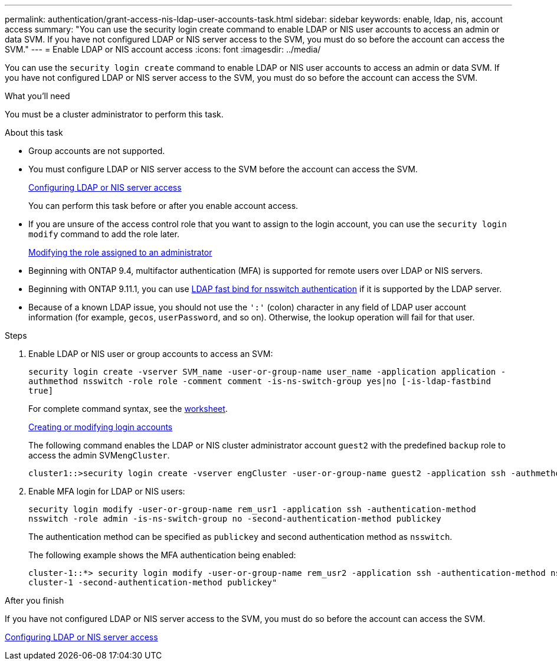 ---
permalink: authentication/grant-access-nis-ldap-user-accounts-task.html
sidebar: sidebar
keywords: enable, ldap, nis, account access
summary: "You can use the security login create command to enable LDAP or NIS user accounts to access an admin or data SVM. If you have not configured LDAP or NIS server access to the SVM, you must do so before the account can access the SVM."
---
= Enable LDAP or NIS account access
:icons: font
:imagesdir: ../media/

[.lead]
You can use the `security login create` command to enable LDAP or NIS user accounts to access an admin or data SVM. If you have not configured LDAP or NIS server access to the SVM, you must do so before the account can access the SVM.

.What you'll need

You must be a cluster administrator to perform this task.

.About this task

* Group accounts are not supported.
* You must configure LDAP or NIS server access to the SVM before the account can access the SVM.
+
xref:enable-nis-ldap-users-access-cluster-task.adoc[Configuring LDAP or NIS server access]
+
You can perform this task before or after you enable account access.

* If you are unsure of the access control role that you want to assign to the login account, you can use the `security login modify` command to add the role later.
+
xref:modify-role-assigned-administrator-task.adoc[Modifying the role assigned to an administrator]

* Beginning with ONTAP 9.4, multifactor authentication (MFA) is supported for remote users over LDAP or NIS servers.
* Beginning with ONTAP 9.11.1, you can use link:nfs-admin/ldap-fast-bind-nsswitch-authentication-task.html[LDAP fast bind for nsswitch authentication] if it is supported by the LDAP server.
* Because of a known LDAP issue, you should not use the `':'` (colon) character in any field of LDAP user account information (for example, `gecos`, `userPassword`, and so on). Otherwise, the lookup operation will fail for that user.

.Steps

. Enable LDAP or NIS user or group accounts to access an SVM:
+
`security login create -vserver SVM_name -user-or-group-name user_name -application application -authmethod nsswitch -role role -comment comment -is-ns-switch-group yes|no [-is-ldap-fastbind true]`
+
For complete command syntax, see the link:config-worksheets-reference.html[worksheet].
+
link:config-worksheets-reference.html[Creating or modifying login accounts]
+
The following command enables the LDAP or NIS cluster administrator account `guest2` with the predefined `backup` role to access the admin SVM``engCluster``.
+
----
cluster1::>security login create -vserver engCluster -user-or-group-name guest2 -application ssh -authmethod nsswitch -role backup
----

. Enable MFA login for LDAP or NIS users:
+
``security login modify -user-or-group-name rem_usr1 -application ssh -authentication-method nsswitch -role admin -is-ns-switch-group no -second-authentication-method publickey``
+
The authentication method can be specified as `publickey` and second authentication method as `nsswitch`.
+
The following example shows the MFA authentication being enabled:
+
----
cluster-1::*> security login modify -user-or-group-name rem_usr2 -application ssh -authentication-method nsswitch -vserver
cluster-1 -second-authentication-method publickey"
----

.After you finish

If you have not configured LDAP or NIS server access to the SVM, you must do so before the account can access the SVM.

xref:enable-nis-ldap-users-access-cluster-task.adoc[Configuring LDAP or NIS server access]

// 2022-04-21, BURT 1454130
